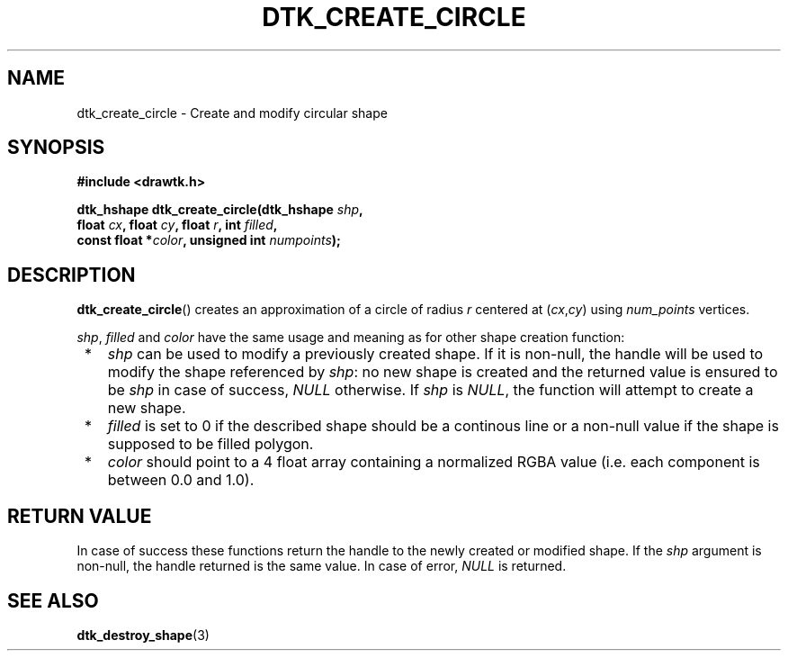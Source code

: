 .\"Copyright 2010-2011 (c) EPFL
.TH DTK_CREATE_CIRCLE 3 2011 "EPFL" "Draw Toolkit manual"
.SH NAME
dtk_create_circle - Create and modify circular shape
.SH SYNOPSIS
.LP
.B #include <drawtk.h>
.sp
.BI "dtk_hshape dtk_create_circle(dtk_hshape " shp ","
.br
.BI "                float " cx ", float " cy ", float " r ", int " filled ","
.br
.BI "                const float *" color ", unsigned int " numpoints ");"
.br
.SH DESCRIPTION
.LP
\fBdtk_create_circle\fP() creates an approximation of a circle of radius
\fIr\fP centered at (\fIcx\fP,\fIcy\fP) using \fInum_points\fP vertices. 
.LP
\fIshp\fP, \fIfilled\fP and \fIcolor\fP have the same usage and meaning as for
other shape creation function:
.IP " *" 3
\fIshp\fP can be used to modify a previously created shape. If it is non-null,
the handle will be used to modify the shape referenced by \fIshp\fP: no new
shape is created and the returned value is ensured to be \fIshp\fP in case of
success, \fINULL\fP otherwise. If \fIshp\fP is \fINULL\fP, the function will
attempt to create a new shape.
.LP
.IP " *" 3
\fIfilled\fP is set to 0 if the described shape should be a continous line or a
non-null value if the shape is supposed to be filled polygon.
.LP
.IP " *" 3
\fIcolor\fP should point to a 4 float array containing a normalized RGBA value
(i.e. each component is between 0.0 and 1.0).
.SH "RETURN VALUE"
.LP
In case of success these functions return the handle to the newly created or modified
shape. If the \fIshp\fP argument is non-null, the handle returned is the
same value. In case of error, \fINULL\fP is returned.
.SH "SEE ALSO"
.BR dtk_destroy_shape (3)



